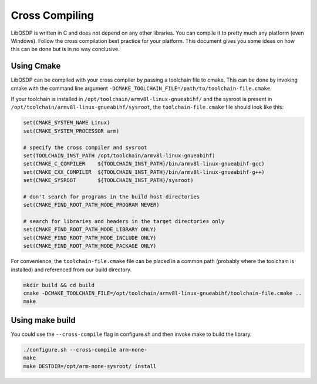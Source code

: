 Cross Compiling
===============

LibOSDP is written in C and does not depend on any other libraries. You can
compile it to pretty much any platform (even Windows). Follow the cross
compilation best practice for your platform. This document gives you some ideas
on how this can be done but is in no way conclusive.

Using Cmake
-----------

LibOSDP can be compiled with your cross compiler by passing a toolchain file to
cmake. This can be done by invoking cmake with the command line argument
``-DCMAKE_TOOLCHAIN_FILE=/path/to/toolchain-file.cmake``.

If your toolchain is installed in ``/opt/toolchain/armv8l-linux-gnueabihf/`` and
the sysroot is present in ``/opt/toolchain/armv8l-linux-gnueabihf/sysroot``, the
``toolchain-file.cmake`` file should look like this:

.. code:: cmake

    set(CMAKE_SYSTEM_NAME Linux)
    set(CMAKE_SYSTEM_PROCESSOR arm)

    # specify the cross compiler and sysroot
    set(TOOLCHAIN_INST_PATH /opt/toolchain/armv8l-linux-gnueabihf)
    set(CMAKE_C_COMPILER    ${TOOLCHAIN_INST_PATH}/bin/armv8l-linux-gnueabihf-gcc)
    set(CMAKE_CXX_COMPILER  ${TOOLCHAIN_INST_PATH}/bin/armv8l-linux-gnueabihf-g++)
    set(CMAKE_SYSROOT       ${TOOLCHAIN_INST_PATH}/sysroot)

    # don't search for programs in the build host directories
    set(CMAKE_FIND_ROOT_PATH_MODE_PROGRAM NEVER)

    # search for libraries and headers in the target directories only
    set(CMAKE_FIND_ROOT_PATH_MODE_LIBRARY ONLY)
    set(CMAKE_FIND_ROOT_PATH_MODE_INCLUDE ONLY)
    set(CMAKE_FIND_ROOT_PATH_MODE_PACKAGE ONLY)

For convenience, the ``toolchain-file.cmake`` file can be placed in a common path
(probably where the toolchain is installed) and referenced from our build directory.

.. code:: sh

    mkdir build && cd build
    cmake -DCMAKE_TOOLCHAIN_FILE=/opt/toolchain/armv8l-linux-gnueabihf/toolchain-file.cmake ..
    make

Using make build
----------------

You could use the ``--cross-compile`` flag in configure.sh and then invoke make
to build the library.

.. code:: sh

    ./configure.sh --cross-compile arm-none-
    make
    make DESTDIR=/opt/arm-none-sysroot/ install
